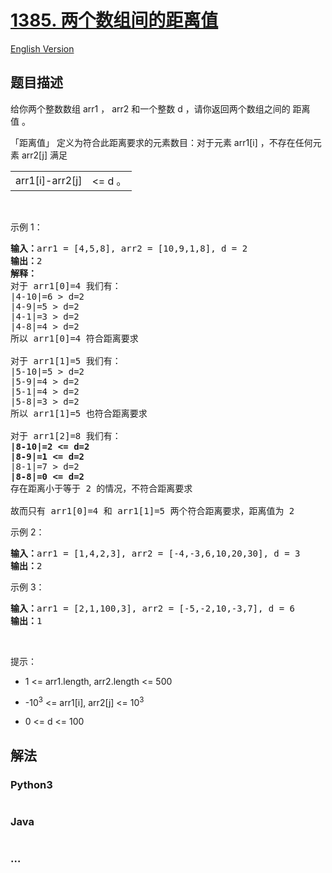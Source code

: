 * [[https://leetcode-cn.com/problems/find-the-distance-value-between-two-arrays][1385.
两个数组间的距离值]]
  :PROPERTIES:
  :CUSTOM_ID: 两个数组间的距离值
  :END:
[[./solution/1300-1399/1385.Find the Distance Value Between Two Arrays/README_EN.org][English
Version]]

** 题目描述
   :PROPERTIES:
   :CUSTOM_ID: 题目描述
   :END:

#+begin_html
  <!-- 这里写题目描述 -->
#+end_html

#+begin_html
  <p>
#+end_html

给你两个整数数组 arr1 ， arr2 和一个整数 d ，请你返回两个数组之间的 距离值 。

#+begin_html
  </p>
#+end_html

#+begin_html
  <p>
#+end_html

「距离值」 定义为符合此距离要求的元素数目：对于元素 arr1[i] ，不存在任何元素 arr2[j] 满足
|arr1[i]-arr2[j]| <= d 。

#+begin_html
  </p>
#+end_html

#+begin_html
  <p>
#+end_html

 

#+begin_html
  </p>
#+end_html

#+begin_html
  <p>
#+end_html

示例 1：

#+begin_html
  </p>
#+end_html

#+begin_html
  <pre><strong>输入：</strong>arr1 = [4,5,8], arr2 = [10,9,1,8], d = 2
  <strong>输出：</strong>2
  <strong>解释：</strong>
  对于 arr1[0]=4 我们有：
  |4-10|=6 &gt; d=2 
  |4-9|=5 &gt; d=2 
  |4-1|=3 &gt; d=2 
  |4-8|=4 &gt; d=2 
  所以 arr1[0]=4 符合距离要求

  对于 arr1[1]=5 我们有：
  |5-10|=5 &gt; d=2 
  |5-9|=4 &gt; d=2 
  |5-1|=4 &gt; d=2 
  |5-8|=3 &gt; d=2
  所以 arr1[1]=5 也符合距离要求

  对于 arr1[2]=8 我们有：
  <strong>|8-10|=2 &lt;= d=2</strong>
  <strong>|8-9|=1 &lt;= d=2</strong>
  |8-1|=7 &gt; d=2
  <strong>|8-8|=0 &lt;= d=2</strong>
  存在距离小于等于 2 的情况，不符合距离要求 

  故而只有 arr1[0]=4 和 arr1[1]=5 两个符合距离要求，距离值为 2</pre>
#+end_html

#+begin_html
  <p>
#+end_html

示例 2：

#+begin_html
  </p>
#+end_html

#+begin_html
  <pre><strong>输入：</strong>arr1 = [1,4,2,3], arr2 = [-4,-3,6,10,20,30], d = 3
  <strong>输出：</strong>2
  </pre>
#+end_html

#+begin_html
  <p>
#+end_html

示例 3：

#+begin_html
  </p>
#+end_html

#+begin_html
  <pre><strong>输入：</strong>arr1 = [2,1,100,3], arr2 = [-5,-2,10,-3,7], d = 6
  <strong>输出：</strong>1
  </pre>
#+end_html

#+begin_html
  <p>
#+end_html

 

#+begin_html
  </p>
#+end_html

#+begin_html
  <p>
#+end_html

提示：

#+begin_html
  </p>
#+end_html

#+begin_html
  <ul>
#+end_html

#+begin_html
  <li>
#+end_html

1 <= arr1.length, arr2.length <= 500

#+begin_html
  </li>
#+end_html

#+begin_html
  <li>
#+end_html

-10^3 <= arr1[i], arr2[j] <= 10^3

#+begin_html
  </li>
#+end_html

#+begin_html
  <li>
#+end_html

0 <= d <= 100

#+begin_html
  </li>
#+end_html

#+begin_html
  </ul>
#+end_html

** 解法
   :PROPERTIES:
   :CUSTOM_ID: 解法
   :END:

#+begin_html
  <!-- 这里可写通用的实现逻辑 -->
#+end_html

#+begin_html
  <!-- tabs:start -->
#+end_html

*** *Python3*
    :PROPERTIES:
    :CUSTOM_ID: python3
    :END:

#+begin_html
  <!-- 这里可写当前语言的特殊实现逻辑 -->
#+end_html

#+begin_src python
#+end_src

*** *Java*
    :PROPERTIES:
    :CUSTOM_ID: java
    :END:

#+begin_html
  <!-- 这里可写当前语言的特殊实现逻辑 -->
#+end_html

#+begin_src java
#+end_src

*** *...*
    :PROPERTIES:
    :CUSTOM_ID: section
    :END:
#+begin_example
#+end_example

#+begin_html
  <!-- tabs:end -->
#+end_html
